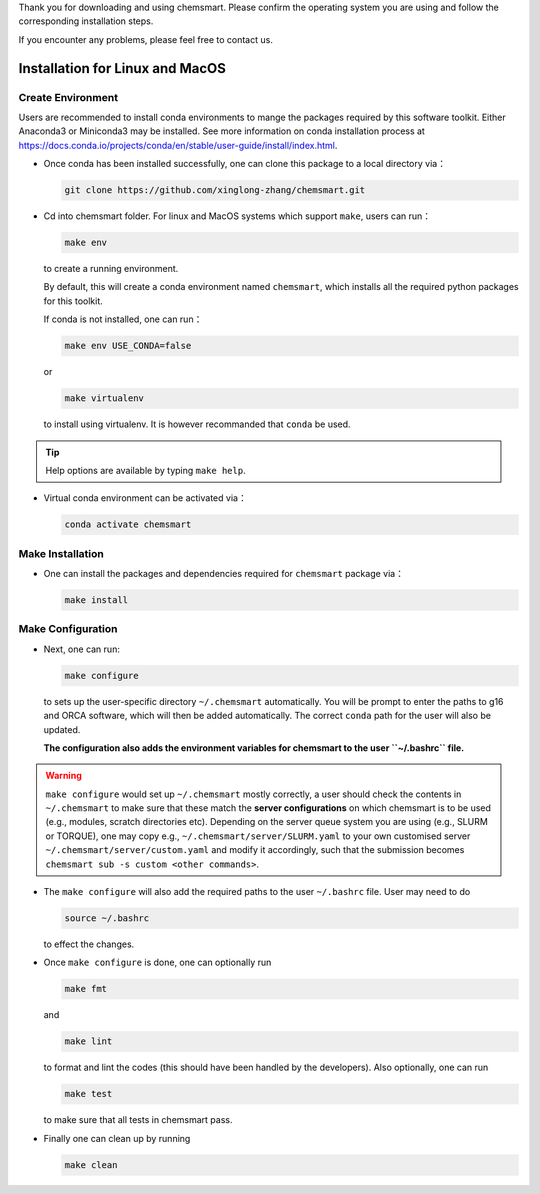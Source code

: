 Thank you for downloading and using chemsmart. Please confirm the operating system you are using and follow the
corresponding installation steps.

If you encounter any problems, please feel free to contact us.

##################################
 Installation for Linux and MacOS
##################################

********************
 Create Environment
********************

Users are recommended to install conda environments to mange the packages required by this software toolkit. Either
Anaconda3 or Miniconda3 may be installed. See more information on conda installation process at
https://docs.conda.io/projects/conda/en/stable/user-guide/install/index.html.

-  Once conda has been installed successfully, one can clone this package to a local directory via：

   .. code:: console

      git clone https://github.com/xinglong-zhang/chemsmart.git

-  Cd into chemsmart folder. For linux and MacOS systems which support ``make``, users can run：

   .. code:: console

      make env

   to create a running environment.

   By default, this will create a conda environment named ``chemsmart``, which installs all the required python packages
   for this toolkit.

   If conda is not installed, one can run：

   .. code:: console

      make env USE_CONDA=false

   or

   .. code:: console

      make virtualenv

   to install using virtualenv. It is however recommanded that ``conda`` be used.

.. tip::

   Help options are available by typing ``make help``.

-  Virtual conda environment can be activated via：

   .. code:: console

      conda activate chemsmart

*******************
 Make Installation
*******************

-  One can install the packages and dependencies required for ``chemsmart`` package via：

   .. code:: console

      make install

********************
 Make Configuration
********************

-  Next, one can run:

   .. code:: console

      make configure

   to sets up the user-specific directory ``~/.chemsmart`` automatically. You will be prompt to enter the paths to g16
   and ORCA software, which will then be added automatically. The correct ``conda`` path for the user will also be
   updated.

   **The configuration also adds the environment variables for chemsmart to the user ``~/.bashrc`` file.**

.. warning::

   ``make configure`` would set up ``~/.chemsmart`` mostly correctly, a user should check the contents in
   ``~/.chemsmart`` to make sure that these match the **server configurations** on which chemsmart is to be used (e.g.,
   modules, scratch directories etc). Depending on the server queue system you are using (e.g., SLURM or TORQUE), one
   may copy e.g., ``~/.chemsmart/server/SLURM.yaml`` to your own customised server ``~/.chemsmart/server/custom.yaml``
   and modify it accordingly, such that the submission becomes ``chemsmart sub -s custom <other commands>``.

-  The ``make configure`` will also add the required paths to the user ``~/.bashrc`` file. User may need to do

   .. code:: console

      source ~/.bashrc

   to effect the changes.

-  Once ``make configure`` is done, one can optionally run

   .. code:: console

      make fmt

   and

   .. code:: console

      make lint

   to format and lint the codes (this should have been handled by the developers). Also optionally, one can run

   .. code:: console

      make test

   to make sure that all tests in chemsmart pass.

-  Finally one can clean up by running

   .. code:: console

      make clean
